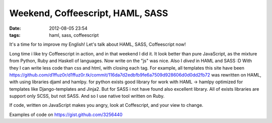 Weekend, Coffeescript, HAML, SASS
#################################

:date: 2012-08-05 23:54
:tags: haml, sass, coffeescript

It's a time for to improve my English! Let's talk about HAML, SASS, Coffeescript now!

Long time i like try Coffeescript in action, and in that weekend I did it. It look better than pure JavaScript, as the mixture from Python, Ruby and Haskell of languages. Now write on the "js" was nice.
Also I `dived` in HAML and SASS :D With they I can write less code than css and html, with closing each tag. For example, all templates this site have been https://github.com/d1ffuz0r/d1ffuz0r.tk/commit/116da7d2edbfb9fe6a7509d928606d0d0dd2fb72 was rewritten on HAML, with using libraries djaml and hamlpy. for python exists good library for work with HAML -> hamlpy optimized for templates like Django-templates and Jinja2. But for SASS i not have found also excellent library. All of exists libraries are support only SCSS, but not SASS. And so I use native tool written on Ruby.

If code, written on JavaScript makes you angry, look at Coffescript, and your view to change.

Examples of code on https://gist.github.com/3256440
